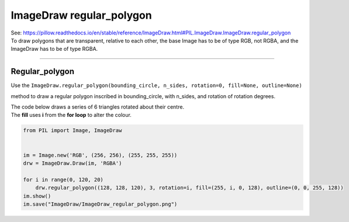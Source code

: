 ==========================
ImageDraw regular_polygon
==========================

| See: https://pillow.readthedocs.io/en/stable/reference/ImageDraw.html#PIL.ImageDraw.ImageDraw.regular_polygon

| To draw polygons that are transparent, relative to each other, the base Image has to be of type RGB, not RGBA, and the ImageDraw has to be of type RGBA.

----

Regular_polygon
----------------------

| Use the ``ImageDraw.regular_polygon(bounding_circle, n_sides, rotation=0, fill=None, outline=None)``
method to draw a regular polygon inscribed in bounding_circle, with n_sides, and rotation of rotation degrees.

.. py:function:: ImageDraw.regular_polygon(bounding_circle, n_sides, rotation=0, fill=None, outline=None)

    | **bounding_circle** - The bounding circle is a tuple defined by a point and radius. (e.g. bounding_circle=(x, y, r) or ((x, y), r)). The polygon is inscribed in this circle.
    | **n_sides** - Number of sides (e.g. n_sides=3 for a triangle, 6 for a hexagon).
    | **rotation** - Apply an arbitrary rotation to the polygon (e.g. rotation=90, applies a 90 degree rotation).
    | **fill** - Color to use for the fill.
    | **outline** - Color to use for the outline.

| The code below draws a series of 6 triangles rotated about their centre.
| The **fill** uses **i** from the **for loop** to alter the colour.

.. code-block:: python

    from PIL import Image, ImageDraw


    im = Image.new('RGB', (256, 256), (255, 255, 255))
    drw = ImageDraw.Draw(im, 'RGBA')

    for i in range(0, 120, 20)
        drw.regular_polygon((128, 128, 120), 3, rotation=i, fill=(255, i, 0, 128), outline=(0, 0, 255, 128))
    im.show()
    im.save("ImageDraw/ImageDraw_regular_polygon.png")


.. image:: images/ImageDraw_regular_polygon.png
    :scale: 50%
    :align: center



